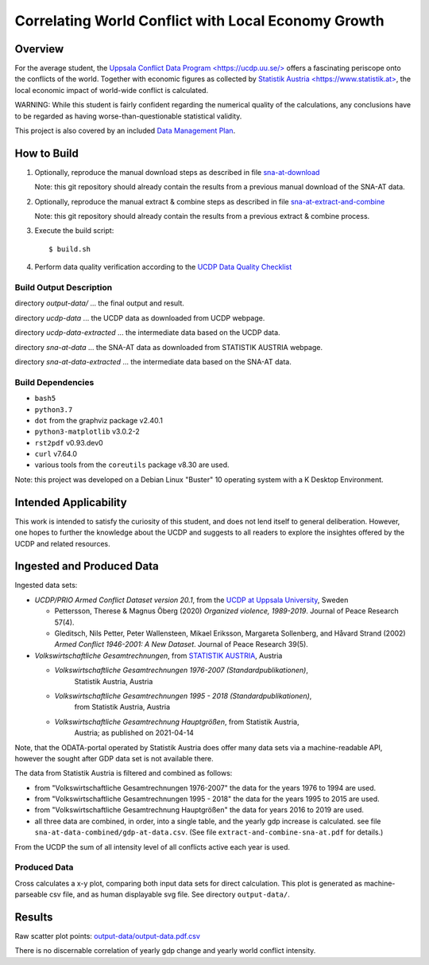 
******************************************************
 Correlating World Conflict with Local Economy Growth
******************************************************

Overview
========

For the average student, the
`Uppsala Conflict Data Program <https://ucdp.uu.se/> <https://ucdp.uu.se/>`_
offers a fascinating periscope onto the conflicts of the world.
Together with economic figures as collected by
`Statistik Austria <https://www.statistik.at> <https://www.statistik.at>`_,
the local economic impact of world-wide conflict is calculated.

WARNING: While this student is fairly confident regarding the numerical
quality of the calculations, any conclusions have to be regarded as having
worse-than-questionable statistical validity.

This project is also covered by an included
`Data Management Plan <data-management-plan.pdf>`_.


How to Build
============

1. Optionally, reproduce the manual download steps as described in file
   `sna-at-download <code/sna-at-download.pdf>`_

   Note: this git repository should already contain the results from a
   previous manual download of the SNA-AT data.

2. Optionally, reproduce the manual extract & combine steps as described in
   file `sna-at-extract-and-combine <code/sna-at-extract-and-combine.pdf>`_

   Note: this git repository should already contain the results from a
   previous extract & combine process.

3. Execute the build script::

   $ build.sh

4. Perform data quality verification according to the
   `UCDP Data Quality Checklist <code/ucdp-quality-checklist.pdf>`_

Build Output Description
------------------------

directory `output-data/`
\... the final output and result.

directory `ucdp-data`
\... the UCDP data as downloaded from UCDP webpage.

directory `ucdp-data-extracted`
\... the intermediate data based on the UCDP data.

directory `sna-at-data`
\... the SNA-AT data as downloaded from STATISTIK AUSTRIA webpage.

directory `sna-at-data-extracted`
\... the intermediate data based on the SNA-AT data.

Build Dependencies
------------------

* :literal:`bash5`
* :literal:`python3.7`
* :literal:`dot` from the graphviz package v2.40.1
* :literal:`python3-matplotlib` v3.0.2-2
* :literal:`rst2pdf` v0.93.dev0
* :literal:`curl` v7.64.0
* various tools from the :literal:`coreutils` package v8.30 are used.

Note: this project was developed on a Debian Linux "Buster" 10 operating
system with a K Desktop Environment.


Intended Applicability
======================

This work is intended to satisfy the curiosity of this student, and does not
lend itself to general deliberation.
However, one hopes to further the knowledge about the UCDP and suggests to
all readers to explore the insightes offered by the UCDP and related resources.


Ingested and Produced Data
==========================

Ingested data sets:

* `UCDP/PRIO Armed Conflict Dataset version 20.1`,
  from the `UCDP at Uppsala University <https://ucdp.uu.se>`_, Sweden

  * Pettersson, Therese & Magnus Öberg (2020) `Organized violence, 1989-2019`.
    Journal of Peace Research 57(4).
  * Gleditsch, Nils Petter, Peter Wallensteen, Mikael Eriksson,
    Margareta Sollenberg, and Håvard Strand (2002) `Armed Conflict 1946-2001:
    A New Dataset`. Journal of Peace Research 39(5).

* `Volkswirtschaftliche Gesamtrechnungen`,
  from `STATISTIK AUSTRIA <https://www.statistik.at>`_, Austria

  * `Volkswirtschaftliche Gesamtrechnungen 1976-2007 (Standardpublikationen)`,
     Statistik Austria, Austria
  * `Volkswirtschaftliche Gesamtrechnungen 1995 - 2018 (Standardpublikationen)`,
     from Statistik Austria, Austria
  * `Volkswirtschaftliche Gesamtrechnung Hauptgrößen`, from Statistik Austria,
     Austria; as published on 2021-04-14

Note, that the ODATA-portal operated by Statistik Austria does offer many
data sets via a machine-readable API, however the sought after GDP data set
is not available there.


.. image:: dataflow-overview.pdf
  :width: 100%
  :alt: Data Flow Overview


The data from Statistik Austria is filtered and combined as follows:

* from "Volkswirtschaftliche Gesamtrechnungen 1976-2007" the data for the
  years 1976 to 1994 are used.
* from "Volkswirtschaftliche Gesamtrechnungen 1995 - 2018" the data for the
  years 1995 to 2015 are used.
* from "Volkswirtschaftliche Gesamtrechnung Hauptgrößen" the data for years
  2016 to 2019 are used.
* all three data are combined, in order, into a single table, and the yearly
  gdp increase is calculated.
  see file ``sna-at-data-combined/gdp-at-data.csv``.
  (See file ``extract-and-combine-sna-at.pdf`` for details.)

From the UCDP the sum of all intensity level of all conflicts active each
year is used.


Produced Data
-------------

Cross calculates a x-y plot, comparing both input data sets for direct
calculation. This plot is generated as machine-parseable csv file, and
as human displayable svg file.
See directory ``output-data/``.


Results
=======

.. image:: output-data/output-data.pdf
  :width: 100%
  :alt: Output Data Plot

Raw scatter plot points: `<output-data/output-data.pdf.csv>`_

There is no discernable correlation of yearly gdp change and yearly
world conflict intensity.
